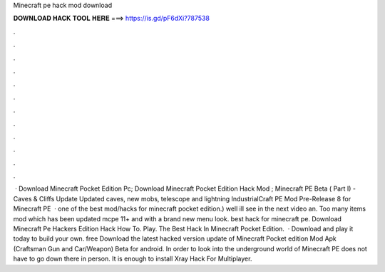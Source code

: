 Minecraft pe hack mod download

𝐃𝐎𝐖𝐍𝐋𝐎𝐀𝐃 𝐇𝐀𝐂𝐊 𝐓𝐎𝐎𝐋 𝐇𝐄𝐑𝐄 ===> https://is.gd/pF6dXi?787538

.

.

.

.

.

.

.

.

.

.

.

.

 · Download Minecraft Pocket Edition Pc; Download Minecraft Pocket Edition Hack Mod ; Minecraft PE Beta ( Part I) - Caves & Cliffs Update Updated caves, new mobs, telescope and lightning IndustrialCraft PE Mod Pre-Release 8 for Minecraft PE   · ️one of the best mod/hacks for minecraft pocket edition.) well ill see in the next video an. Too many items mod which has been updated mcpe 11+ and with a brand new menu look. ️best hack for minecraft pe. Download Minecraft Pe Hackers Edition Hack How To. Play. The Best Hack In Minecraft Pocket Edition.  · Download and play it today to build your own. free Download the latest hacked version update of Minecraft Pocket edition Mod Apk (Craftsman Gun and Car/Weapon) Beta for android. In order to look into the underground world of Minecraft PE does not have to go down there in person. It is enough to install Xray Hack For Multiplayer.